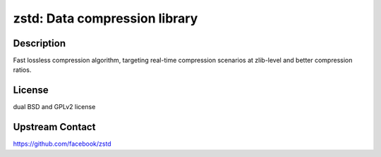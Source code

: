 zstd: Data compression library
==============================

Description
-----------

Fast lossless compression algorithm, targeting real-time compression scenarios
at zlib-level and better compression ratios.

License
-------

dual BSD and GPLv2 license

Upstream Contact
----------------

https://github.com/facebook/zstd
